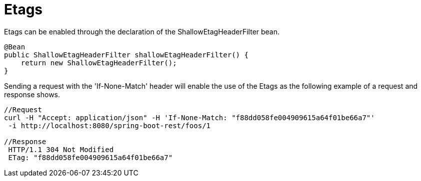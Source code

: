 = Etags

Etags can be enabled through the declaration of the ShallowEtagHeaderFilter bean.

[source,java]
----
@Bean
public ShallowEtagHeaderFilter shallowEtagHeaderFilter() {
    return new ShallowEtagHeaderFilter();
}
----

Sending a request with the 'If-None-Match' header will enable the use of the Etags as the following example of a request and response shows.

[source,bash]
----
//Request
curl -H "Accept: application/json" -H 'If-None-Match: "f88dd058fe004909615a64f01be66a7"'
 -i http://localhost:8080/spring-boot-rest/foos/1

//Response
 HTTP/1.1 304 Not Modified
 ETag: "f88dd058fe004909615a64f01be66a7"
----